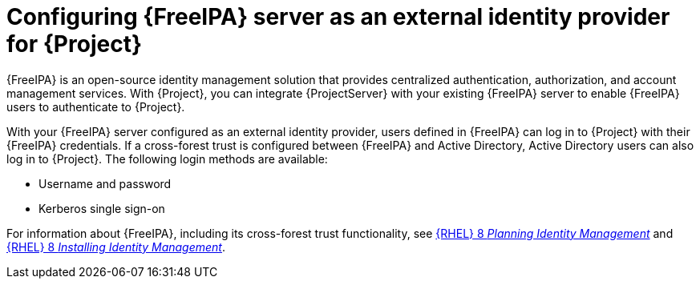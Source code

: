 [id="configuring-{Freeipa-context}-server-as-an-external-identity-provider-for-project_{context}"]
= Configuring {FreeIPA} server as an external identity provider for {Project}

{FreeIPA} is an open-source identity management solution that provides centralized authentication, authorization, and account management services.
With {Project}, you can integrate {ProjectServer} with your existing {FreeIPA} server to enable {FreeIPA} users to authenticate to {Project}.

With your {FreeIPA} server configured as an external identity provider, users defined in {FreeIPA} can log in to {Project} with their {FreeIPA} credentials.
If a cross-forest trust is configured between {FreeIPA} and Active{nbsp}Directory, Active{nbsp}Directory users can also log in to {Project}.
The following login methods are available:

* Username and password
* Kerberos single sign-on

ifndef::orcharhino[]
For information about {FreeIPA}, including its cross-forest trust functionality, see link:{RHELDocsBaseURL}8/html/planning_identity_management/index[{RHEL}{nbsp}8 _Planning Identity Management_] and link:{RHELDocsBaseURL}8/html/installing_identity_management/index[{RHEL}{nbsp}8 _Installing Identity Management_].
endif::[]
